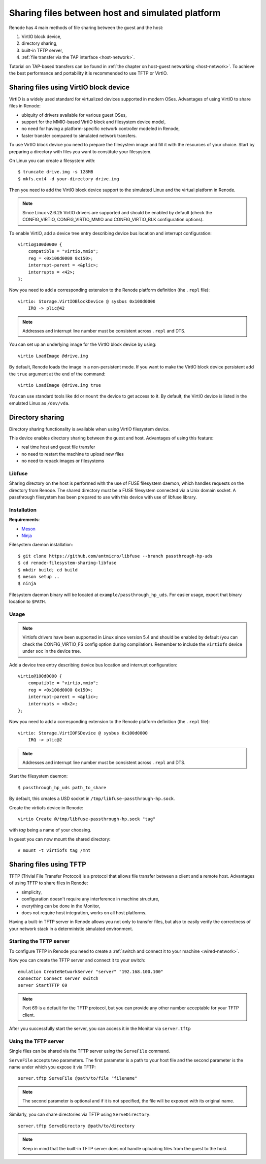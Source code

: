 .. _sharing-files:

Sharing files between host and simulated platform
=================================================

Renode has 4 main methods of file sharing between the guest and the host:

1. VirtIO block device,
2. directory sharing,
3. built-in TFTP server,
4. :ref:`file transfer via the TAP interface <host-network>`.

Tutorial on TAP-based transfers can be found in :ref:`the chapter on host-guest networking <host-network>`.
To achieve the best performance and portability it is recommended to use TFTP or VirtIO.

Sharing files using VirtIO block device
---------------------------------------

VirtIO is a widely used standard for virtualized devices supported in modern OSes.
Advantages of using VirtIO to share files in Renode:

* ubiquity of drivers available for various guest OSes,
* support for the MMIO-based VirtIO block and filesystem device model,
* no need for having a platform-specific network controller modeled in Renode,
* faster transfer compared to simulated network transfers.

To use VirtIO block device you need to prepare the filesystem image and fill it with the resources of your choice.
Start by preparing a directory with files you want to constitute your filesystem.

On Linux you can create a filesystem with::

    $ truncate drive.img -s 128MB
    $ mkfs.ext4 -d your-directory drive.img

Then you need to add the VirtIO block device support to the simulated Linux and the virtual platform in Renode.

.. note::

    Since Linux v2.6.25 VirtIO drivers are supported and should be enabled by default (check the CONFIG_VIRTIO, CONFIG_VIRTIO_MMIO and CONFIG_VIRTIO_BLK configuration options).

To enable VirtIO, add a device tree entry describing device bus location and interrupt configuration::


    virtio@100d0000 {
        compatible = "virtio,mmio";
        reg = <0x100d0000 0x150>;
        interrupt-parent = <&plic>;
        interrupts = <42>;
    };

Now you need to add a corresponding extension to the Renode platform definition (the ``.repl`` file)::

    virtio: Storage.VirtIOBlockDevice @ sysbus 0x100d0000
        IRQ -> plic@42

.. note::

    Addresses and interrupt line number must be consistent across ``.repl`` and DTS.

You can set up an underlying image for the VirtIO block device by using::

    virtio LoadImage @drive.img

By default, Renode loads the image in a non-persistent mode. If you want to make the VirtIO block device persistent add the ``true`` argument at the end of the command::

    virtio LoadImage @drive.img true

You can use standard tools like ``dd`` or ``mount`` the device to get access to it.
By default, the VirtIO device is listed in the emulated Linux as ``/dev/vda``.

Directory sharing
-----------------

Directory sharing functionality is available when using VirtIO filesystem device.

This device enables directory sharing between the guest and host.
Advantages of using this feature:

* real time host and guest file transfer
* no need to restart the machine to upload new files
* no need to repack images or filesystems

Libfuse
+++++++

Sharing directory on the host is performed with the use of FUSE filesystem daemon, which handles requests on the directory from Renode.
The shared directory must be a FUSE filesystem connected via a Unix domain socket.
A passthrough filesystem has been prepared to use with this device with use of libfuse library.

Installation
++++++++++++

**Requirements**:

* Meson_
* Ninja_

.. _Meson: http://mesonbuild.com/
.. _Ninja: https://ninja-build.org/

Filesystem daemon installation::


    $ git clone https://github.com/antmicro/libfuse --branch passthrough-hp-uds
    $ cd renode-filesystem-sharing-libfuse
    $ mkdir build; cd build
    $ meson setup ..
    $ ninja

Filesystem daemon binary will be located at ``example/passthrough_hp_uds``.
For easier usage, export that binary location to ``$PATH``.

Usage
+++++

.. note::

    Virtiofs drivers have been supported in Linux since version 5.4 and should be enabled by default (you can check the CONFIG_VIRTIO_FS config option during compilation).
    Remember to include the ``virtiofs`` device under ``soc`` in the device tree.

Add a device tree entry describing device bus location and interrupt configuration::


    virtio@100d0000 {
        compatible = "virtio,mmio";
        reg = <0x100d0000 0x150>;
        interrupt-parent = <&plic>;
        interrupts = <0x2>;
    };

Now you need to add a corresponding extension to the Renode platform definition (the ``.repl`` file)::

    virtio: Storage.VirtIOFSDevice @ sysbus 0x100d0000
        IRQ -> plic@2

.. note::

    Addresses and interrupt line number must be consistent across ``.repl`` and DTS.

Start the filesystem daemon::

    $ passthrough_hp_uds path_to_share

By default, this creates a USD socket in ``/tmp/libfuse-passthrough-hp.sock``.

Create the virtiofs device in Renode::

    virtio Create @/tmp/libfuse-passthrough-hp.sock "tag"

with `tag` being a name of your choosing. 

In guest you can now mount the shared directory::

    # mount -t virtiofs tag /mnt
    
Sharing files using TFTP
------------------------

TFTP (Trivial File Transfer Protocol) is a protocol that allows file transfer between a client and a remote host. Advantages of using TFTP to share files in Renode:

* simplicity,
* configuration doesn't require any interference in machine structure,
* everything can be done in the Monitor,
* does not require host integration, works on all host platforms.

Having a built-in TFTP server in Renode allows you not only to transfer files, but also to easily verify the correctness of your network stack in a deterministic simulated environment.

Starting the TFTP server
++++++++++++++++++++++++

To configure TFTP in Renode you need to create a :ref:`switch and connect it to your machine <wired-network>`.

Now you can create the TFTP server and connect it to your switch::

    emulation CreateNetworkServer "server" "192.168.100.100"
    connector Connect server switch
    server StartTFTP 69

.. note::

    Port 69 is a default for the TFTP protocol, but you can provide any other number acceptable for your TFTP client.

After you successfully start the server, you can access it in the Monitor via ``server.tftp``

Using the TFTP server
+++++++++++++++++++++

Single files can be shared via the TFTP server using the ``ServeFile`` command.

``ServeFile`` accepts two parameters.
The first parameter is a path to your host file and the second parameter is the name under which you expose it via TFTP::

    server.tftp ServeFile @path/to/file "filename"

.. note::

    The second parameter is optional and if it is not specified, the file will be exposed with its original name.

Similarly, you can share directories via TFTP using ``ServeDirectory``::

    server.tftp ServeDirectory @path/to/directory

.. note::

    Keep in mind that the built-in TFTP server does not handle uploading files from the guest to the host.
